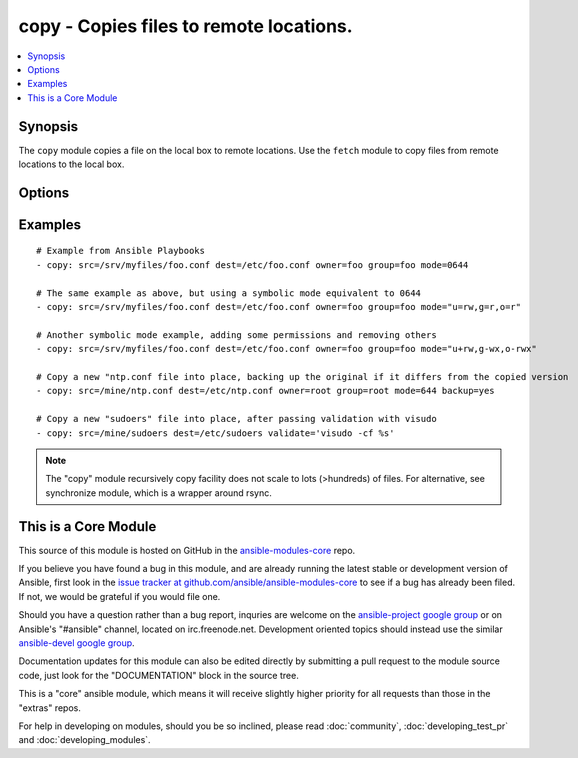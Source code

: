 .. _copy:


copy - Copies files to remote locations.
++++++++++++++++++++++++++++++++++++++++

.. contents::
   :local:
   :depth: 1



Synopsis
--------


The ``copy`` module copies a file on the local box to remote locations. Use the ``fetch`` module to copy files from remote locations to the local box.

Options
-------

.. raw:: html

    <table border=1 cellpadding=4>
    <tr>
    <th class="head">parameter</th>
    <th class="head">required</th>
    <th class="head">default</th>
    <th class="head">choices</th>
    <th class="head">comments</th>
    </tr>
            <tr>
    <td>backup</td>
    <td>no</td>
    <td>no</td>
        <td><ul><li>yes</li><li>no</li></ul></td>
        <td>Create a backup file including the timestamp information so you can get the original file back if you somehow clobbered it incorrectly. (added in Ansible 0.7)</td>
    </tr>
            <tr>
    <td>content</td>
    <td>no</td>
    <td></td>
        <td><ul></ul></td>
        <td>When used instead of 'src', sets the contents of a file directly to the specified value. (added in Ansible 1.1)</td>
    </tr>
            <tr>
    <td>dest</td>
    <td>yes</td>
    <td></td>
        <td><ul></ul></td>
        <td>Remote absolute path where the file should be copied to. If src is a directory, this must be a directory too.</td>
    </tr>
            <tr>
    <td>directory_mode</td>
    <td>no</td>
    <td></td>
        <td><ul></ul></td>
        <td>When doing a recursive copy set the mode for the directories. If this is not set we will use the system defaults. The mode is only set on directories which are newly created, and will not affect those that already existed. (added in Ansible 1.5)</td>
    </tr>
            <tr>
    <td>follow</td>
    <td>no</td>
    <td>no</td>
        <td><ul><li>yes</li><li>no</li></ul></td>
        <td>This flag indicates that filesystem links, if they exist, should be followed. (added in Ansible 1.8)</td>
    </tr>
            <tr>
    <td>force</td>
    <td>no</td>
    <td>yes</td>
        <td><ul><li>yes</li><li>no</li></ul></td>
        <td>the default is <code>yes</code>, which will replace the remote file when contents are different than the source.  If <code>no</code>, the file will only be transferred if the destination does not exist. (added in Ansible 1.1)</td>
    </tr>
            <tr>
    <td>group</td>
    <td>no</td>
    <td></td>
        <td><ul></ul></td>
        <td>name of the group that should own the file/directory, as would be fed to <em>chown</em></td>
    </tr>
            <tr>
    <td>mode</td>
    <td>no</td>
    <td></td>
        <td><ul></ul></td>
        <td>mode the file or directory should be, such as 0644 as would be fed to <em>chmod</em>. As of version 1.8, the mode may be specified as a symbolic mode (for example, <code>u+rwx</code> or <code>u=rw,g=r,o=r</code>).</td>
    </tr>
            <tr>
    <td>owner</td>
    <td>no</td>
    <td></td>
        <td><ul></ul></td>
        <td>name of the user that should own the file/directory, as would be fed to <em>chown</em></td>
    </tr>
            <tr>
    <td>selevel</td>
    <td>no</td>
    <td>s0</td>
        <td><ul></ul></td>
        <td>level part of the SELinux file context. This is the MLS/MCS attribute, sometimes known as the <code>range</code>. <code>_default</code> feature works as for <em>seuser</em>.</td>
    </tr>
            <tr>
    <td>serole</td>
    <td>no</td>
    <td></td>
        <td><ul></ul></td>
        <td>role part of SELinux file context, <code>_default</code> feature works as for <em>seuser</em>.</td>
    </tr>
            <tr>
    <td>setype</td>
    <td>no</td>
    <td></td>
        <td><ul></ul></td>
        <td>type part of SELinux file context, <code>_default</code> feature works as for <em>seuser</em>.</td>
    </tr>
            <tr>
    <td>seuser</td>
    <td>no</td>
    <td></td>
        <td><ul></ul></td>
        <td>user part of SELinux file context. Will default to system policy, if applicable. If set to <code>_default</code>, it will use the <code>user</code> portion of the policy if available</td>
    </tr>
            <tr>
    <td>src</td>
    <td>no</td>
    <td></td>
        <td><ul></ul></td>
        <td>Local path to a file to copy to the remote server; can be absolute or relative. If path is a directory, it is copied recursively. In this case, if path ends with "/", only inside contents of that directory are copied to destination. Otherwise, if it does not end with "/", the directory itself with all contents is copied. This behavior is similar to Rsync.</td>
    </tr>
            <tr>
    <td>validate</td>
    <td>no</td>
    <td></td>
        <td><ul></ul></td>
        <td>The validation command to run before copying into place.  The path to the file to validate is passed in via '%s' which must be present as in the visudo example below. The command is passed securely so shell features like expansion and pipes won't work. (added in Ansible 1.2)</td>
    </tr>
        </table>


Examples
--------

.. raw:: html

    <br/>


::

    # Example from Ansible Playbooks
    - copy: src=/srv/myfiles/foo.conf dest=/etc/foo.conf owner=foo group=foo mode=0644
    
    # The same example as above, but using a symbolic mode equivalent to 0644
    - copy: src=/srv/myfiles/foo.conf dest=/etc/foo.conf owner=foo group=foo mode="u=rw,g=r,o=r"
    
    # Another symbolic mode example, adding some permissions and removing others
    - copy: src=/srv/myfiles/foo.conf dest=/etc/foo.conf owner=foo group=foo mode="u+rw,g-wx,o-rwx"
    
    # Copy a new "ntp.conf file into place, backing up the original if it differs from the copied version
    - copy: src=/mine/ntp.conf dest=/etc/ntp.conf owner=root group=root mode=644 backup=yes
    
    # Copy a new "sudoers" file into place, after passing validation with visudo
    - copy: src=/mine/sudoers dest=/etc/sudoers validate='visudo -cf %s'

.. note:: The "copy" module recursively copy facility does not scale to lots (>hundreds) of files. For alternative, see synchronize module, which is a wrapper around rsync.


    
This is a Core Module
---------------------

This source of this module is hosted on GitHub in the `ansible-modules-core <http://github.com/ansible/ansible-modules-core>`_ repo.
  
If you believe you have found a bug in this module, and are already running the latest stable or development version of Ansible, first look in the `issue tracker at github.com/ansible/ansible-modules-core <http://github.com/ansible/ansible-modules-core>`_ to see if a bug has already been filed.  If not, we would be grateful if you would file one.

Should you have a question rather than a bug report, inquries are welcome on the `ansible-project google group <https://groups.google.com/forum/#!forum/ansible-project>`_ or on Ansible's "#ansible" channel, located on irc.freenode.net.   Development oriented topics should instead use the similar `ansible-devel google group <https://groups.google.com/forum/#!forum/ansible-project>`_.

Documentation updates for this module can also be edited directly by submitting a pull request to the module source code, just look for the "DOCUMENTATION" block in the source tree.

This is a "core" ansible module, which means it will receive slightly higher priority for all requests than those in the "extras" repos.

    
For help in developing on modules, should you be so inclined, please read :doc:`community`, :doc:`developing_test_pr` and :doc:`developing_modules`.

